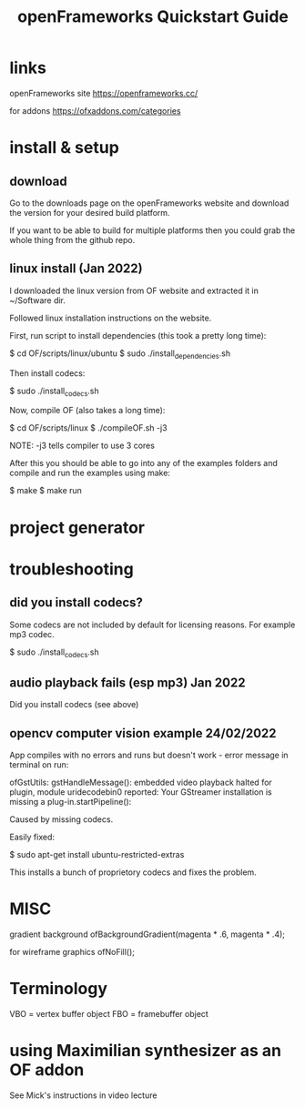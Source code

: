 #+TITLE: openFrameworks Quickstart Guide

* links

openFrameworks site
https://openframeworks.cc/

for addons
https://ofxaddons.com/categories

* install & setup
** download
Go to the downloads page on the openFrameworks website and download the version
for your desired build platform.

If you want to be able to build for multiple platforms then you could grab
the whole thing from the github repo.

** linux install (Jan 2022)
I downloaded the linux version from OF website and extracted it in ~/Software dir.

Followed linux installation instructions on the website.

First, run script to install dependencies (this took a pretty long time):

 $ cd OF/scripts/linux/ubuntu
 $ sudo ./install_dependencies.sh

Then install codecs:

 $ sudo ./install_codecs.sh

Now, compile OF (also takes a long time):

 $ cd OF/scripts/linux
 $ ./compileOF.sh -j3

NOTE: -j3 tells compiler to use 3 cores

After this you should be able to go into any of the examples folders and compile
and run the examples using make:

 $ make
 $ make run

* project generator

* troubleshooting
** did you install codecs?
Some codecs are not included by default for licensing reasons. For example mp3 codec.

 $ sudo ./install_codecs.sh

** audio playback fails (esp mp3) Jan 2022
Did you install codecs (see above)
** opencv computer vision example 24/02/2022
App compiles with no errors and runs but doesn't work - error message in
terminal on run:

ofGstUtils: gstHandleMessage(): embedded video playback halted for plugin,
module uridecodebin0 reported: Your GStreamer installation is missing a
plug-in.startPipeline():

Caused by missing codecs.

Easily fixed:

 $ sudo apt-get install ubuntu-restricted-extras

This installs a bunch of proprietory codecs and fixes the problem.

* MISC

gradient background
 ofBackgroundGradient(magenta * .6, magenta * .4);

for wireframe graphics
 ofNoFill();

* Terminology
VBO = vertex buffer object
FBO = framebuffer object

* using Maximilian synthesizer as an OF addon
See Mick's instructions in video lecture
